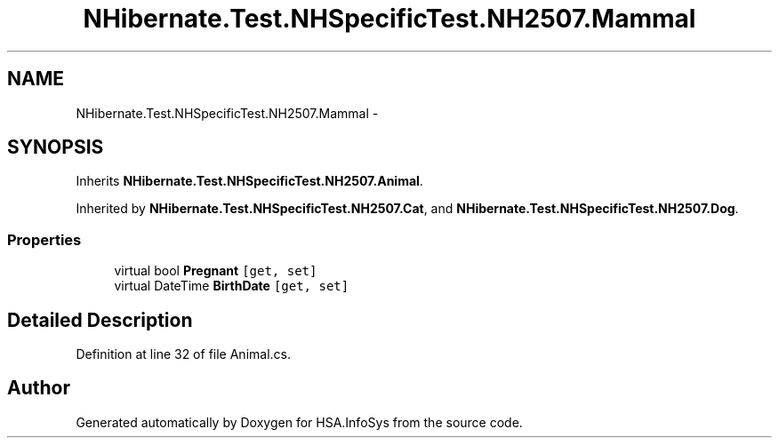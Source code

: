 .TH "NHibernate.Test.NHSpecificTest.NH2507.Mammal" 3 "Fri Jul 5 2013" "Version 1.0" "HSA.InfoSys" \" -*- nroff -*-
.ad l
.nh
.SH NAME
NHibernate.Test.NHSpecificTest.NH2507.Mammal \- 
.SH SYNOPSIS
.br
.PP
.PP
Inherits \fBNHibernate\&.Test\&.NHSpecificTest\&.NH2507\&.Animal\fP\&.
.PP
Inherited by \fBNHibernate\&.Test\&.NHSpecificTest\&.NH2507\&.Cat\fP, and \fBNHibernate\&.Test\&.NHSpecificTest\&.NH2507\&.Dog\fP\&.
.SS "Properties"

.in +1c
.ti -1c
.RI "virtual bool \fBPregnant\fP\fC [get, set]\fP"
.br
.ti -1c
.RI "virtual DateTime \fBBirthDate\fP\fC [get, set]\fP"
.br
.in -1c
.SH "Detailed Description"
.PP 
Definition at line 32 of file Animal\&.cs\&.

.SH "Author"
.PP 
Generated automatically by Doxygen for HSA\&.InfoSys from the source code\&.
